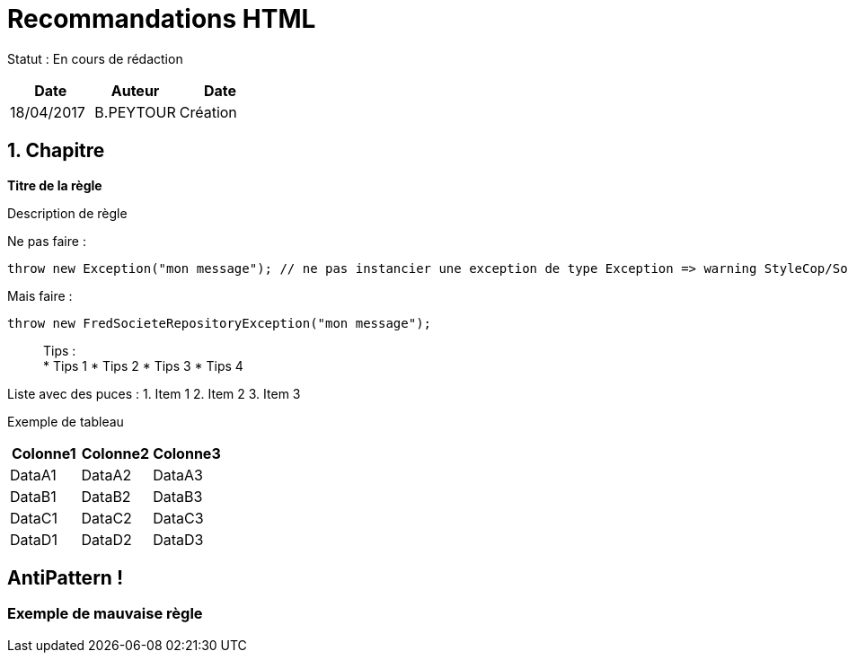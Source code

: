 = Recommandations HTML

Statut : En cours de rédaction

[cols=",^,>",options="header",]
|===
|Date |Auteur |Date
|18/04/2017 |B.PEYTOUR |Création
|===

== 1. Chapitre

*Titre de la règle*

Description de règle

Ne pas faire :

[source,csharp]
----
throw new Exception("mon message"); // ne pas instancier une exception de type Exception => warning StyleCop/Sonar/Resharper etc...
----

Mais faire :

[source,csharp]
----
throw new FredSocieteRepositoryException("mon message"); 
----

____
Tips : +
* Tips 1 * Tips 2 * Tips 3 * Tips 4
____

Liste avec des puces : 1. Item 1 2. Item 2 3. Item 3

Exemple de tableau

[cols="<,<,<",options="header",]
|===
|Colonne1 |Colonne2 |Colonne3
|DataA1 |DataA2 |DataA3
|DataB1 |DataB2 |DataB3
|DataC1 |DataC2 |DataC3
|DataD1 |DataD2 |DataD3
|===

== AntiPattern !

=== Exemple de mauvaise règle
